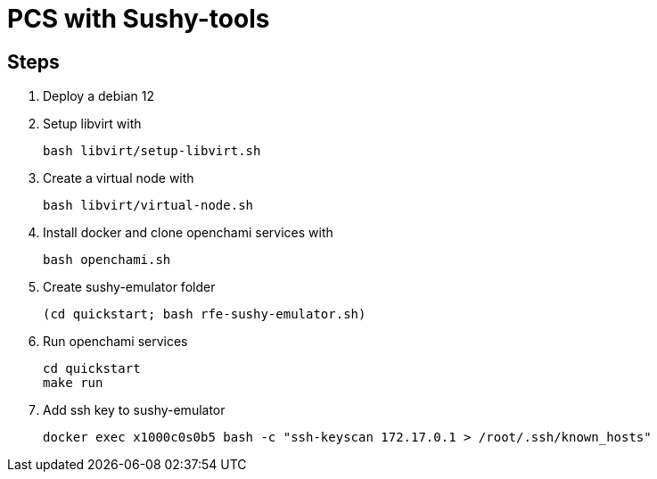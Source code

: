 = PCS with Sushy-tools

== Steps

. Deploy a debian 12
. Setup libvirt with
+
[source, shell]
----
bash libvirt/setup-libvirt.sh
----

. Create a virtual node with
+
[source, shell]
----
bash libvirt/virtual-node.sh
----

. Install docker and clone openchami services with
+
[source, shell]
----
bash openchami.sh
----

. Create sushy-emulator folder
+
[source, shell]
----
(cd quickstart; bash rfe-sushy-emulator.sh)
----

. Run openchami services
+
[source, shell]
----
cd quickstart
make run
----

. Add ssh key to sushy-emulator
+
[source, shell]
----
docker exec x1000c0s0b5 bash -c "ssh-keyscan 172.17.0.1 > /root/.ssh/known_hosts"
----
